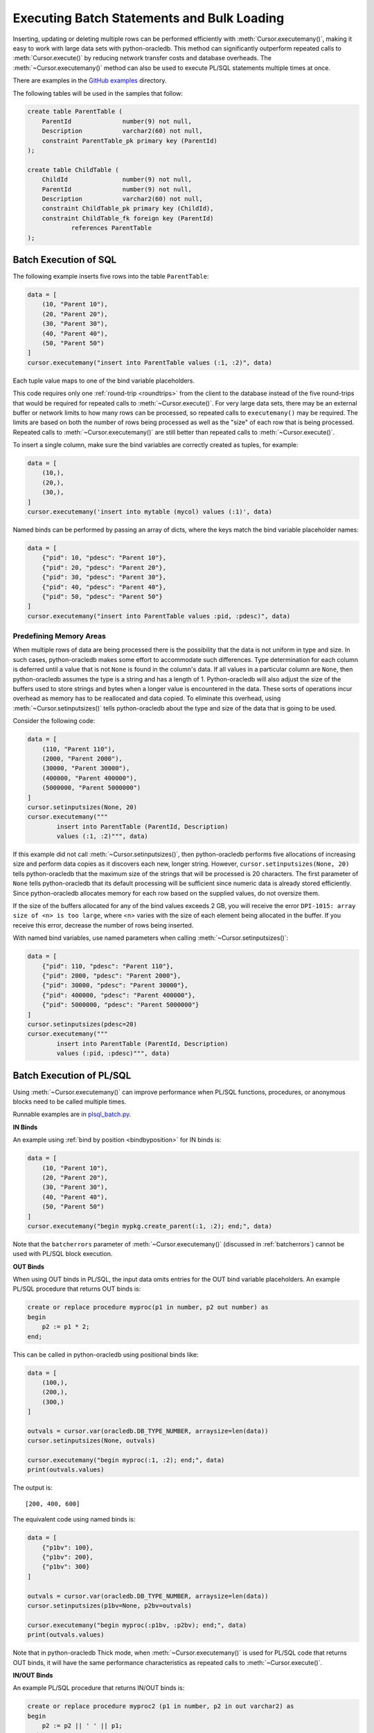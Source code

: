 .. _batchstmnt:

*******************************************
Executing Batch Statements and Bulk Loading
*******************************************

Inserting, updating or deleting multiple rows can be performed efficiently with
:meth:`Cursor.executemany()`, making it easy to work with large data sets with
python-oracledb.  This method can significantly outperform repeated calls to
:meth:`Cursor.execute()` by reducing network transfer costs and database
overheads.  The :meth:`~Cursor.executemany()` method can also be used to
execute PL/SQL statements multiple times at once.

There are examples in the `GitHub examples
<https://github.com/oracle/python-oracledb/tree/main/samples>`__
directory.

The following tables will be used in the samples that follow:

.. code-block:: sql

    create table ParentTable (
        ParentId              number(9) not null,
        Description           varchar2(60) not null,
        constraint ParentTable_pk primary key (ParentId)
    );

    create table ChildTable (
        ChildId               number(9) not null,
        ParentId              number(9) not null,
        Description           varchar2(60) not null,
        constraint ChildTable_pk primary key (ChildId),
        constraint ChildTable_fk foreign key (ParentId)
                references ParentTable
    );


Batch Execution of SQL
======================

The following example inserts five rows into the table ``ParentTable``:

.. code-block:: python

    data = [
        (10, "Parent 10"),
        (20, "Parent 20"),
        (30, "Parent 30"),
        (40, "Parent 40"),
        (50, "Parent 50")
    ]
    cursor.executemany("insert into ParentTable values (:1, :2)", data)

Each tuple value maps to one of the bind variable placeholders.

This code requires only one :ref:`round-trip <roundtrips>` from the client to
the database instead of the five round-trips that would be required for
repeated calls to :meth:`~Cursor.execute()`.  For very large data sets, there
may be an external buffer or network limits to how many rows can be processed,
so repeated calls to ``executemany()`` may be required.  The limits are based
on both the number of rows being processed as well as the "size" of each row
that is being processed.  Repeated calls to :meth:`~Cursor.executemany()` are
still better than repeated calls to :meth:`~Cursor.execute()`.

To insert a single column, make sure the bind variables are correctly created
as tuples, for example:

.. code-block:: python

    data = [
        (10,),
        (20,),
        (30,),
    ]
    cursor.executemany('insert into mytable (mycol) values (:1)', data)

Named binds can be performed by passing an array of dicts, where the keys match
the bind variable placeholder names:

.. code-block:: python

    data = [
        {"pid": 10, "pdesc": "Parent 10"},
        {"pid": 20, "pdesc": "Parent 20"},
        {"pid": 30, "pdesc": "Parent 30"},
        {"pid": 40, "pdesc": "Parent 40"},
        {"pid": 50, "pdesc": "Parent 50"}
    ]
    cursor.executemany("insert into ParentTable values :pid, :pdesc)", data)


Predefining Memory Areas
------------------------

When multiple rows of data are being processed there is the possibility that
the data is not uniform in type and size.  In such cases, python-oracledb makes
some effort to accommodate such differences.  Type determination for each
column is deferred until a value that is not ``None`` is found in the column's
data.  If all values in a particular column are ``None``, then python-oracledb
assumes the type is a string and has a length of 1.  Python-oracledb will also
adjust the size of the buffers used to store strings and bytes when a longer
value is encountered in the data.  These sorts of operations incur overhead as
memory has to be reallocated and data copied.  To eliminate this overhead,
using :meth:`~Cursor.setinputsizes()` tells python-oracledb about the type and
size of the data that is going to be used.

Consider the following code:

.. code-block:: python

    data = [
        (110, "Parent 110"),
        (2000, "Parent 2000"),
        (30000, "Parent 30000"),
        (400000, "Parent 400000"),
        (5000000, "Parent 5000000")
    ]
    cursor.setinputsizes(None, 20)
    cursor.executemany("""
            insert into ParentTable (ParentId, Description)
            values (:1, :2)""", data)

If this example did not call :meth:`~Cursor.setinputsizes()`, then
python-oracledb performs five allocations of increasing size and perform
data copies as it discovers each new, longer string.  However,
``cursor.setinputsizes(None, 20)`` tells python-oracledb that the maximum size
of the strings that will be processed is 20 characters.  The first parameter of
``None`` tells python-oracledb that its default processing will be sufficient
since numeric data is already stored efficiently.  Since python-oracledb
allocates memory for each row based on the supplied values, do not oversize
them.

If the size of the buffers allocated for any of the bind values exceeds 2 GB,
you will receive the error ``DPI-1015: array size of <n> is too large``, where
<n> varies with the size of each element being allocated in the buffer. If you
receive this error, decrease the number of rows being inserted.

With named bind variables, use named parameters when calling
:meth:`~Cursor.setinputsizes()`:

.. code-block:: python

    data = [
        {"pid": 110, "pdesc": "Parent 110"},
        {"pid": 2000, "pdesc": "Parent 2000"},
        {"pid": 30000, "pdesc": "Parent 30000"},
        {"pid": 400000, "pdesc": "Parent 400000"},
        {"pid": 5000000, "pdesc": "Parent 5000000"}
    ]
    cursor.setinputsizes(pdesc=20)
    cursor.executemany("""
            insert into ParentTable (ParentId, Description)
            values (:pid, :pdesc)""", data)


.. _batchplsql:

Batch Execution of PL/SQL
=========================

Using :meth:`~Cursor.executemany()` can improve performance when PL/SQL
functions, procedures, or anonymous blocks need to be called multiple times.

Runnable examples are in `plsql_batch.py <https://github.com/oracle/python-
oracledb/tree/main/samples/plsql_batch.py>`__.

**IN Binds**

An example using :ref:`bind by position <bindbyposition>` for IN binds is:

.. code-block:: python

    data = [
        (10, "Parent 10"),
        (20, "Parent 20"),
        (30, "Parent 30"),
        (40, "Parent 40"),
        (50, "Parent 50")
    ]
    cursor.executemany("begin mypkg.create_parent(:1, :2); end;", data)

Note that the ``batcherrors`` parameter of :meth:`~Cursor.executemany()`
(discussed in :ref:`batcherrors`) cannot be used with PL/SQL block execution.

**OUT Binds**

When using OUT binds in PL/SQL, the input data omits entries for the OUT bind
variable placeholders. An example PL/SQL procedure that returns OUT binds is:

.. code-block:: sql

    create or replace procedure myproc(p1 in number, p2 out number) as
    begin
        p2 := p1 * 2;
    end;

This can be called in python-oracledb using positional binds like:

.. code-block:: python

    data = [
        (100,),
        (200,),
        (300,)
    ]

    outvals = cursor.var(oracledb.DB_TYPE_NUMBER, arraysize=len(data))
    cursor.setinputsizes(None, outvals)

    cursor.executemany("begin myproc(:1, :2); end;", data)
    print(outvals.values)

The output is::

    [200, 400, 600]

The equivalent code using named binds is:

.. code-block:: python

    data = [
        {"p1bv": 100},
        {"p1bv": 200},
        {"p1bv": 300}
    ]

    outvals = cursor.var(oracledb.DB_TYPE_NUMBER, arraysize=len(data))
    cursor.setinputsizes(p1bv=None, p2bv=outvals)

    cursor.executemany("begin myproc(:p1bv, :p2bv); end;", data)
    print(outvals.values)

Note that in python-oracledb Thick mode, when :meth:`~Cursor.executemany()` is
used for PL/SQL code that returns OUT binds, it will have the same performance
characteristics as repeated calls to :meth:`~Cursor.execute()`.

**IN/OUT Binds**

An example PL/SQL procedure that returns IN/OUT binds is:

.. code-block:: sql

    create or replace procedure myproc2 (p1 in number, p2 in out varchar2) as
    begin
        p2 := p2 || ' ' || p1;
    end;

This can be called in python-oracledb using positional binds like:

.. code-block:: python

    data = [
        (440, 'Gregory'),
        (550, 'Haley'),
        (660, 'Ian')
    ]
    outvals = cursor.var(oracledb.DB_TYPE_VARCHAR, size=100, arraysize=len(data))
    cursor.setinputsizes(None, outvals)

    cursor.executemany("begin myproc2(:1, :2); end;", data)
    print(outvals.values)

The ``size`` parameter of :meth:`Cursor.var()` indicates the maximum length of
the string that can be returned.

Output is::

    ['Gregory 440', 'Haley 550', 'Ian 660']

The equivalent code using named binds is:

.. code-block:: python

    data = [
        {"p1bv": 440, "p2bv": 'Gregory'},
        {"p1bv": 550, "p2bv": 'Haley'},
        {"p1bv": 660, "p2bv": 'Ian'}
    ]
    outvals = cursor.var(oracledb.DB_TYPE_VARCHAR, size=100, arraysize=len(data))
    cursor.setinputsizes(p1bv=None, p2bv=outvals)

    cursor.executemany("begin myproc2(:p1bv, :p2bv); end;", data)
    print(outvals.values)

.. _batcherrors:

Handling Data Errors
====================

Large datasets may contain some invalid data.  When using batch execution as
discussed above, the entire batch will be discarded if a single error is
detected, potentially eliminating the performance benefits of batch execution
and increasing the complexity of the code required to handle those errors. If
the parameter ``batchErrors`` is set to the value ``True`` when calling
:meth:`~Cursor.executemany()`, however, processing will continue even if there
are data errors in some rows, and the rows containing errors can be examined
afterwards to determine what course the application should take. Note that if
any errors are detected, a transaction will be started but not committed, even
if :attr:`Connection.autocommit` is set to ``True``. After examining the errors
and deciding what to do with them, the application needs to explicitly commit
or roll back the transaction with :meth:`Connection.commit()` or
:meth:`Connection.rollback()`, as needed.

This example shows how data errors can be identified:

.. code-block:: python

    data = [
        (60, "Parent 60"),
        (70, "Parent 70"),
        (70, "Parent 70 (duplicate)"),
        (80, "Parent 80"),
        (80, "Parent 80 (duplicate)"),
        (90, "Parent 90")
    ]
    cursor.executemany("insert into ParentTable values (:1, :2)", data,
                       batcherrors=True)
    for error in cursor.getbatcherrors():
        print("Error", error.message, "at row offset", error.offset)

The output is::

    Error ORA-00001: unique constraint (PYTHONDEMO.PARENTTABLE_PK) violated at row offset 2
    Error ORA-00001: unique constraint (PYTHONDEMO.PARENTTABLE_PK) violated at row offset 4

The row offset is the index into the array of the data that could not be
inserted due to errors.  The application could choose to commit or rollback the
other rows that were successfully inserted.  Alternatively, it could correct
the data for the two invalid rows and attempt to insert them again before
committing.


Identifying Affected Rows
=========================

When executing a DML statement using :meth:`~Cursor.execute()`, the number of
rows affected can be examined by looking at the attribute
:attr:`~Cursor.rowcount`. When performing batch execution with
:meth:`Cursor.executemany()`, the row count will return the *total*
number of rows that were affected. If you want to know the total number of rows
affected by each row of data that is bound you must set the parameter
``arraydmlrowcounts`` to ``True``, as shown:

.. code-block:: python

    parent_ids_to_delete = [20, 30, 50]
    cursor.executemany("delete from ChildTable where ParentId = :1",
                       [(i,) for i in parent_ids_to_delete],
                       arraydmlrowcounts=True)
    row_counts = cursor.getarraydmlrowcounts()
    for parent_id, count in zip(parent_ids_to_delete, row_counts):
        print("Parent ID:", parent_id, "deleted", count, "rows.")

Using the data found in the `GitHub samples
<https://github.com/oracle/python-oracledb/tree/main/samples>`__ the output
is as follows::

    Parent ID: 20 deleted 3 rows.
    Parent ID: 30 deleted 2 rows.
    Parent ID: 50 deleted 4 rows.


DML RETURNING
=============

DML statements like INSERT, UPDATE, DELETE, and MERGE can return values by using
the DML RETURNING syntax. A bind variable can be created to accept this data.
See :ref:`bind` for more information.

If, instead of merely deleting the rows as shown in the previous example, you
also wanted to know some information about each of the rows that were deleted,
you can use the following code:

.. code-block:: python

    parent_ids_to_delete = [20, 30, 50]
    child_id_var = cursor.var(int, arraysize=len(parent_ids_to_delete))
    cursor.setinputsizes(None, child_id_var)
    cursor.executemany("""
            delete from ChildTable
            where ParentId = :1
            returning ChildId into :2""",
            [(i,) for i in parent_ids_to_delete])
    for ix, parent_id in enumerate(parent_ids_to_delete):
        print("Child IDs deleted for parent ID", parent_id, "are",
              child_id_var.getvalue(ix))

The output will be::

    Child IDs deleted for parent ID 20 are [1002, 1003, 1004]
    Child IDs deleted for parent ID 30 are [1005, 1006]
    Child IDs deleted for parent ID 50 are [1012, 1013, 1014, 1015]

Note that the bind variable created to accept the returned data must have an
arraysize large enough to hold data for each row that is processed. Also, the
call to :meth:`Cursor.setinputsizes()` binds this variable immediately so that
it does not have to be passed in each row of data.

Loading CSV Files into Oracle Database
======================================

The :meth:`Cursor.executemany()` method and Python's `csv module
<https://docs.python.org/3/library/csv.html#module-csv>`__ can be used to
efficiently insert CSV (Comma Separated Values) data.  For example, consider
the file ``data.csv``::

    101,Abel
    154,Baker
    132,Charlie
    199,Delta
    . . .

And the schema:

.. code-block:: sql

    create table test (id number, name varchar2(25));

Data loading can be done in batches of records since the number of records may
prevent all data being inserted at once:

.. code-block:: python

    import oracledb
    import csv

    # CSV file
    FILE_NAME = 'data.csv'

    # Adjust the number of rows to be inserted in each iteration
    # to meet your memory and performance requirements
    BATCH_SIZE = 10000

    connection = oracledb.connect(user="hr", password=userpwd,
                                  dsn="dbhost.example.com/orclpdb")

    with connection.cursor() as cursor:

        # Predefine the memory areas to match the table definition.
        # This can improve performance by avoiding memory reallocations.
        # Here, one parameter is passed for each of the columns.
        # "None" is used for the ID column, since the size of NUMBER isn't
        # variable.  The "25" matches the maximum expected data size for the
        # NAME column
        cursor.setinputsizes(None, 25)

        with open(FILE_NAME, 'r') as csv_file:
            csv_reader = csv.reader(csv_file, delimiter=',')
            sql = "insert into test (id, name) values (:1, :2)"
            data = []
            for line in csv_reader:
                data.append((line[0], line[1]))
                if len(data) % BATCH_SIZE == 0:
                    cursor.executemany(sql, data)
                    data = []
            if data:
                cursor.executemany(sql, data)
            connection.commit()

Depending on data sizes and business requirements, database changes such as
temporarily disabling redo logging on the table, or disabling indexes may also
be beneficial.

See `load_csv.py <https://github.com/oracle/python-oracledb/tree/main/
samples/load_csv.py>`__ for a runnable example.


Copying Data between Databases
==============================

The :meth:`Cursor.executemany()` function is useful for efficiently copying
data from one database to another:

.. code-block:: python

    # Connect to both databases
    source_connection = oracledb.connect(user=un1, password=pw1, dsn=cs1)
    target_connection = oracledb.connect(user=un2, password=pw2, dsn=cs2)

    # Setup cursors
    source_cursor = source_connection.cursor()
    source_cursor.arraysize = 1000              # tune this for query performance

    target_cursor = target_connection.cursor()
    target_cursor.setinputsizes(None, 25)       # set according to column types

    # Perform bulk fetch and insertion
    source_cursor.execute("select c1, c2 from MySrcTable")
    while True:
        rows = source_cursor.fetchmany()
        if not rows:
            break
        target_cursor.executemany("insert into MyDestTable values (:1, :2)", rows)

    target_connection.commit()

Tune the :attr:`~Cursor.arraysize` value according to notes in
:ref:`tuningfetch`.  Use ``setinputsizes()`` according to `Predefining Memory
Areas`_.

Note that it may be preferable to create a `database link
<https://www.oracle.com/pls/topic/lookup?ctx=dblatest&id=GUID-D966642A-B19E-449D-9968-1121AF06D793>`__
between the databases and use an INSERT INTO SELECT statement so that data is
not copied to, and back from, the Python process.

